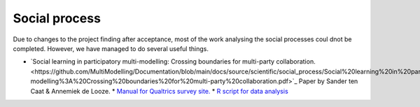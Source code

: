 Social process
==============

Due to changes to the project finding after acceptance, most of the work analysing the social processes coul dnot be completed. However, we have managed to do several useful things.

* `Social learning in participatory multi-modelling: Crossing boundaries for multi-party collaboration.<https://github.com/MultiModelling/Documentation/blob/main/docs/source/scientific/social_process/Social%20learning%20in%20participatory%20multi-modelling%3A%20Crossing%20boundaries%20for%20multi-party%20collaboration.pdf>`_ Paper by Sander ten Caat & Annemiek de Looze.
  *  `Manual for Qualtrics survey site. <https://github.com/MultiModelling/Documentation/blob/main/docs/source/scientific/social_process/De%20Looze%20%26%20Ten%20Caat%20-%20Social%20learning%20manual.pdf>`_
  *  `R script for data analysis <https://github.com/MultiModelling/Documentation/blob/main/docs/source/scientific/social_process/Appendix2_R_Script.txt>`_
